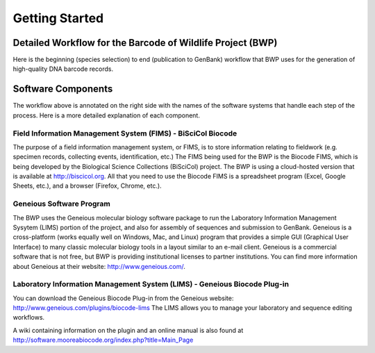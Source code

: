 Getting Started
===============

Detailed Workflow for the Barcode of Wildlife Project (BWP)
-----------------------------------------------------------

Here is the beginning (species selection) to end (publication to GenBank) workflow that BWP uses for the generation of high-quality DNA barcode records.

.. image:: /images/bwp_workflow.png
  :align: center
  :target: /en/latest/_images/bwp_workflow.png  

Software Components
-------------------

The workflow above is annotated on the right side with the names of the software systems that handle each step of the process. Here is a more detailed explanation of each component.

Field Information Management System (FIMS) - BiSciCol Biocode
~~~~~~~~~~~~~~~~~~~~~~~~~~~~~~~~~~~~~~~~~~~~~~~~~~~~~~~~~~~~~

The purpose of a field information management system, or FIMS, is to store information relating to fieldwork (e.g. specimen records, collecting events, identification, etc.) The FIMS being used for the BWP is the Biocode FIMS, which is being developed by the Biological Science Collections (BiSciCol) project. The BWP is using a cloud-hosted version that is available at http://biscicol.org. All that you need to use the Biocode FIMS is a spreadsheet program (Excel, Google Sheets, etc.), and a browser (Firefox, Chrome, etc.).

Geneious Software Program
~~~~~~~~~~~~~~~~~~~~~~~~~

The BWP uses the Geneious molecular biology software package to run the Laboratory Information Management Sysytem (LIMS) portion of the project, and also for assembly of sequences and submission to GenBank. Geneious is a cross-platform (works equally well on Windows, Mac, and Linux) program that provides a simple GUI (Graphical User Interface) to many classic molecular biology tools in a layout similar to an e-mail client. Geneious is a commercial software that is not free, but BWP is providing institutional licenses to partner institutions. You can find more information about Geneious at their website: http://www.geneious.com/.

Laboratory Information Management System (LIMS) - Geneious Biocode Plug-in
~~~~~~~~~~~~~~~~~~~~~~~~~~~~~~~~~~~~~~~~~~~~~~~~~~~~~~~~~~~~~~~~~~~~~~~~~~

You can download the Geneious Biocode Plug-in from the Geneious website: http://www.geneious.com/plugins/biocode-lims
The LIMS allows you to manage your laboratory and sequence editing workflows.

A wiki containing information on the plugin and an online manual is also found at http://software.mooreabiocode.org/index.php?title=Main_Page
